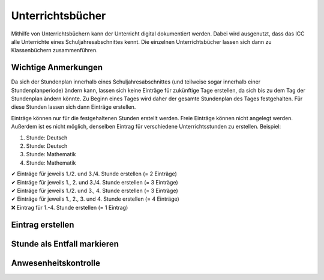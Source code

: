 Unterrichtsbücher
=================

Mithilfe von Unterrichtsbüchern kann der Unterricht digital dokumentiert werden. Dabei wird ausgenutzt, dass das ICC
alle Unterrichte eines Schuljahresabschnittes kennt. Die einzelnen Unterrichtsbücher lassen sich dann zu Klassenbüchern
zusammenführen.

Wichtige Anmerkungen
####################

Da sich der Stundenplan innerhalb eines Schuljahresabschnittes (und teilweise sogar innerhalb einer Stundenplanperiode)
ändern kann, lassen sich keine Einträge für zukünftige Tage erstellen, da sich bis zu dem Tag der Stundenplan ändern könnte.
Zu Beginn eines Tages wird daher der gesamte Stundenplan des Tages festgehalten. Für diese Stunden lassen sich dann
Einträge erstellen.

Einträge können nur für die festgehaltenen Stunden erstellt werden. Freie Einträge können nicht angelegt werden. Außerdem
ist es nicht möglich, denselben Eintrag für verschiedene Unterrichtsstunden zu erstellen. Beispiel:

1. Stunde: Deutsch
2. Stunde: Deutsch
3. Stunde: Mathematik
4. Stunde: Mathematik

| ✔ Einträge für jeweils 1./2. und 3./4. Stunde erstellen (= 2 Einträge)
| ✔ Einträge für jeweils 1., 2. und 3./4. Stunde erstellen (= 3 Einträge)
| ✔ Einträge für jeweils 1./2. und 3., 4. Stunde erstellen (= 3 Einträge)
| ✔ Einträge für jeweils 1., 2., 3. und 4. Stunde erstellen (= 4 Einträge)
| ❌ Eintrag für 1.-4. Stunde erstellen (= 1 Eintrag)

Eintrag erstellen
#################



Stunde als Entfall markieren
############################

Anwesenheitskontrolle
#####################
